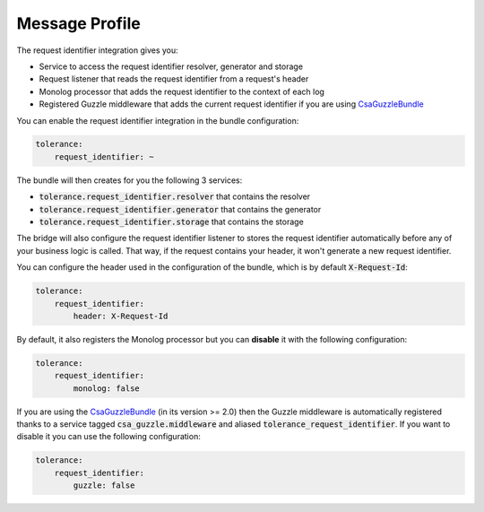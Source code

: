 Message Profile
===============

The request identifier integration gives you:

- Service to access the request identifier resolver, generator and storage
- Request listener that reads the request identifier from a request's header
- Monolog processor that adds the request identifier to the context of each log
- Registered Guzzle middleware that adds the current request identifier if you are using `CsaGuzzleBundle <https://github.com/csarrazi/CsaGuzzleBundle>`_

You can enable the request identifier integration in the bundle configuration:

.. code-block:: yaml

    tolerance:
        request_identifier: ~

The bundle will then creates for you the following 3 services:

- :code:`tolerance.request_identifier.resolver` that contains the resolver
- :code:`tolerance.request_identifier.generator` that contains the generator
- :code:`tolerance.request_identifier.storage` that contains the storage

The bridge will also configure the request identifier listener to stores the request identifier automatically before
any of your business logic is called. That way, if the request contains your header, it won't generate a new request
identifier.

You can configure the header used in the configuration of the bundle, which is by default :code:`X-Request-Id`:

.. code-block:: yaml

    tolerance:
        request_identifier:
            header: X-Request-Id

By default, it also registers the Monolog processor but you can **disable** it with the following configuration:

.. code-block:: yaml

    tolerance:
        request_identifier:
            monolog: false

If you are using the `CsaGuzzleBundle <https://github.com/csarrazi/CsaGuzzleBundle>`_ (in its version >= 2.0) then the
Guzzle middleware is automatically registered thanks to a service tagged :code:`csa_guzzle.middleware` and aliased
:code:`tolerance_request_identifier`. If you want to disable it you can use the following configuration:

.. code-block:: yaml

    tolerance:
        request_identifier:
            guzzle: false
